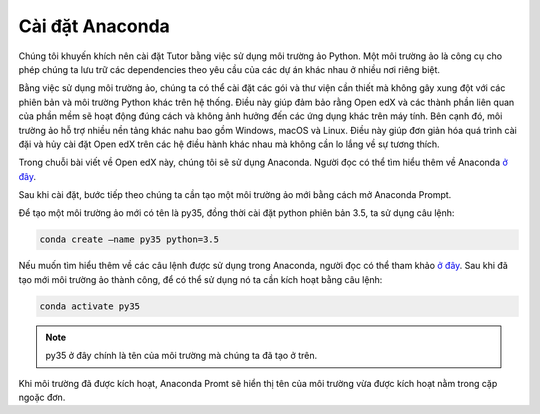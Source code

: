 .. _anaconda:

================
Cài đặt Anaconda
================

Chúng tôi khuyến khích nên cài đặt Tutor bằng việc sử dụng môi trường ảo Python. Một môi trường ảo là công cụ cho phép chúng ta lưu trữ các dependencies theo yêu cầu của các dự án khác nhau ở nhiều nơi riêng biệt.

Bằng việc sử dụng môi trường ảo, chúng ta có thể cài đặt các gói và thư viện cần thiết mà không gây xung đột với các phiên bản và môi trường Python khác trên hệ thống. Điều này giúp đảm bảo rằng Open edX và các thành phần liên quan của phần mềm sẽ hoạt động đúng cách và không ảnh hưởng đến các ứng dụng khác trên máy tính. Bên cạnh đó, môi trường ảo hỗ trợ nhiều nền tảng khác nahu bao gồm Windows, macOS và Linux. Điều này giúp đơn giản hóa quá trình cài đặi và hủy cài đặt Open edX trên các hệ điều hành khác nhau mà không cần lo lắng về sự tương thích.

Trong chuỗi bài viết về Open edX này, chúng tôi sẽ sử dụng Anaconda. Người đọc có thể tìm hiểu thêm về Anaconda `ở đây <https://www.anaconda.com/>`_.

Sau khi cài đặt, bước tiếp theo chúng ta cần tạo một môi trường ảo mới bằng cách mở Anaconda Prompt.

Để tạo một môi trường ảo mới có tên là py35, đồng thời cài đặt python phiên bản 3.5, ta sử dụng câu lệnh:

.. code-block:: bash

    conda create –name py35 python=3.5

Nếu muốn tìm hiểu thêm về các câu lệnh được sử dụng trong Anaconda, người đọc có thể tham khảo `ở đây <https://docs.conda.io/projects/conda/en/4.6.0/_downloads/52a95608c49671267e40c689e0bc00ca/conda-cheatsheet.pdf>`_.
Sau khi đã tạo mới môi trường ảo thành công, để có thể sử dụng nó ta cần kích hoạt bằng câu lệnh:

.. code-block:: bash

    conda activate py35

.. note:: 
    py35 ở đây chính là tên của môi trường mà chúng ta đã tạo ở trên.

Khi môi trường đã được kích hoạt, Anaconda Promt sẽ hiển thị tên của môi trường vừa được kích hoạt nằm trong cặp ngoặc đơn.
